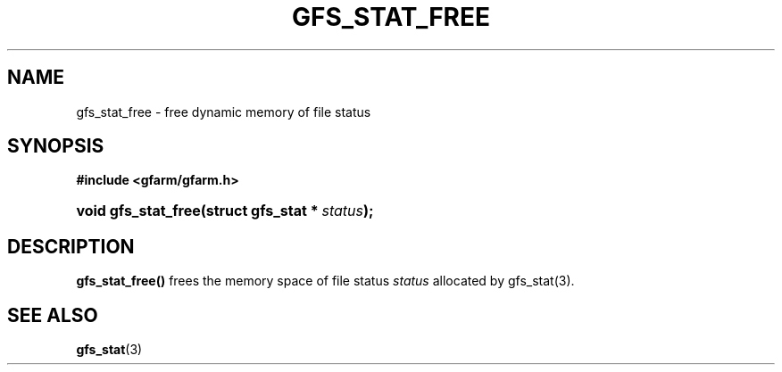 '\" t
.\"     Title: gfs_stat_free
.\"    Author: [FIXME: author] [see http://docbook.sf.net/el/author]
.\" Generator: DocBook XSL Stylesheets v1.78.1 <http://docbook.sf.net/>
.\"      Date: 24 Jun 2019
.\"    Manual: Gfarm
.\"    Source: Gfarm
.\"  Language: English
.\"
.TH "GFS_STAT_FREE" "3" "24 Jun 2019" "Gfarm" "Gfarm"
.\" -----------------------------------------------------------------
.\" * Define some portability stuff
.\" -----------------------------------------------------------------
.\" ~~~~~~~~~~~~~~~~~~~~~~~~~~~~~~~~~~~~~~~~~~~~~~~~~~~~~~~~~~~~~~~~~
.\" http://bugs.debian.org/507673
.\" http://lists.gnu.org/archive/html/groff/2009-02/msg00013.html
.\" ~~~~~~~~~~~~~~~~~~~~~~~~~~~~~~~~~~~~~~~~~~~~~~~~~~~~~~~~~~~~~~~~~
.ie \n(.g .ds Aq \(aq
.el       .ds Aq '
.\" -----------------------------------------------------------------
.\" * set default formatting
.\" -----------------------------------------------------------------
.\" disable hyphenation
.nh
.\" disable justification (adjust text to left margin only)
.ad l
.\" -----------------------------------------------------------------
.\" * MAIN CONTENT STARTS HERE *
.\" -----------------------------------------------------------------
.SH "NAME"
gfs_stat_free \- free dynamic memory of file status
.SH "SYNOPSIS"
.sp
.ft B
.nf
#include <gfarm/gfarm\&.h>
.fi
.ft
.HP \w'void\ gfs_stat_free('u
.BI "void\ gfs_stat_free(struct\ gfs_stat\ *\ " "status" ");"
.SH "DESCRIPTION"
.PP
\fBgfs_stat_free()\fR
frees the memory space of file status
\fIstatus\fR
allocated by gfs_stat(3)\&.
.SH "SEE ALSO"
.PP
\fBgfs_stat\fR(3)
